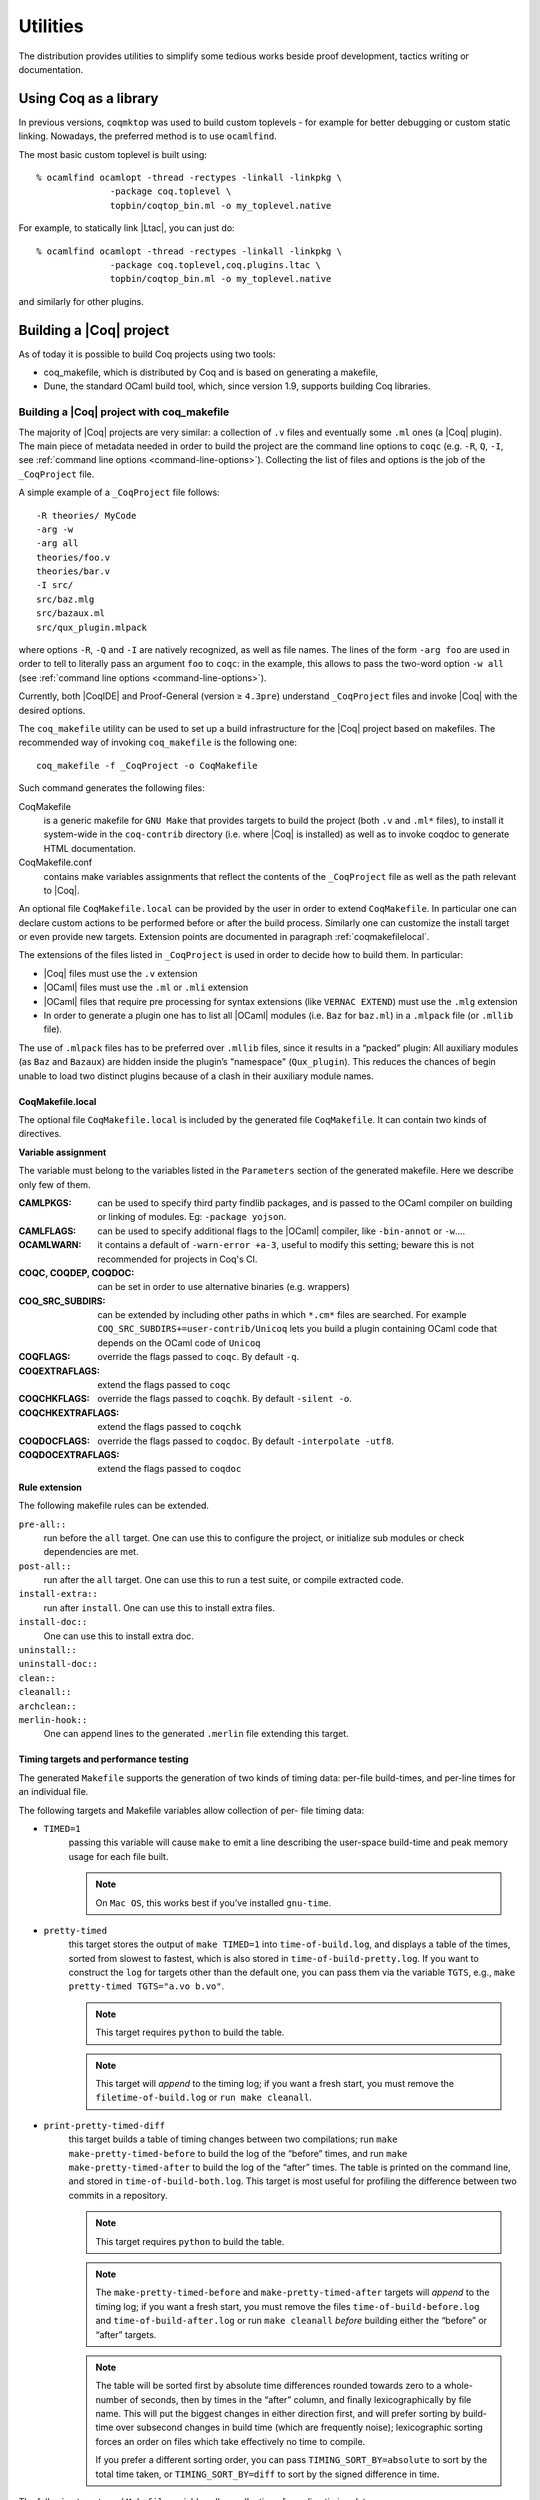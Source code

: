 .. _utilities:

---------------------
 Utilities
---------------------

The distribution provides utilities to simplify some tedious works
beside proof development, tactics writing or documentation.


Using Coq as a library
----------------------

In previous versions, ``coqmktop`` was used to build custom
toplevels - for example for better debugging or custom static
linking. Nowadays, the preferred method is to use ``ocamlfind``.

The most basic custom toplevel is built using:

::

   % ocamlfind ocamlopt -thread -rectypes -linkall -linkpkg \
                 -package coq.toplevel \
                 topbin/coqtop_bin.ml -o my_toplevel.native


For example, to statically link |Ltac|, you can just do:

::

   % ocamlfind ocamlopt -thread -rectypes -linkall -linkpkg \
                 -package coq.toplevel,coq.plugins.ltac \
                 topbin/coqtop_bin.ml -o my_toplevel.native

and similarly for other plugins.

Building a |Coq| project
------------------------

As of today it is possible to build Coq projects using two tools:

- coq_makefile, which is distributed by Coq and is based on generating a makefile,
- Dune, the standard OCaml build tool, which, since version 1.9, supports building Coq libraries.

Building a |Coq| project with coq_makefile
~~~~~~~~~~~~~~~~~~~~~~~~~~~~~~~~~~~~~~~~~~~

The majority of |Coq| projects are very similar: a collection of ``.v``
files and eventually some ``.ml`` ones (a |Coq| plugin). The main piece of
metadata needed in order to build the project are the command line
options to ``coqc`` (e.g. ``-R``, ``Q``, ``-I``, see :ref:`command
line options <command-line-options>`). Collecting the list of files
and options is the job of the ``_CoqProject`` file.

A simple example of a ``_CoqProject`` file follows:

::

    -R theories/ MyCode
    -arg -w
    -arg all
    theories/foo.v
    theories/bar.v
    -I src/
    src/baz.mlg
    src/bazaux.ml
    src/qux_plugin.mlpack

where options ``-R``, ``-Q`` and ``-I`` are natively recognized, as well as
file names. The lines of the form ``-arg foo`` are used in order to tell
to literally pass an argument ``foo`` to ``coqc``: in the
example, this allows to pass the two-word option ``-w all`` (see
:ref:`command line options <command-line-options>`).

Currently, both |CoqIDE| and Proof-General (version ≥ ``4.3pre``)
understand ``_CoqProject`` files and invoke |Coq| with the desired options.

The ``coq_makefile`` utility can be used to set up a build infrastructure
for the |Coq| project based on makefiles. The recommended way of
invoking ``coq_makefile`` is the following one:

::

    coq_makefile -f _CoqProject -o CoqMakefile


Such command generates the following files:

CoqMakefile
  is a generic makefile for ``GNU Make`` that provides
  targets to build the project (both ``.v`` and ``.ml*`` files), to install it
  system-wide in the ``coq-contrib`` directory (i.e. where |Coq| is installed)
  as well as to invoke coqdoc to generate HTML documentation.

CoqMakefile.conf
  contains make variables assignments that reflect
  the contents of the ``_CoqProject`` file as well as the path relevant to
  |Coq|.


An optional file ``CoqMakefile.local`` can be provided by the user in order to
extend ``CoqMakefile``. In particular one can declare custom actions to be
performed before or after the build process. Similarly one can customize the
install target or even provide new targets. Extension points are documented in
paragraph :ref:`coqmakefilelocal`.

The extensions of the files listed in ``_CoqProject`` is used in order to
decide how to build them. In particular:


+ |Coq| files must use the ``.v`` extension
+ |OCaml| files must use the ``.ml`` or ``.mli`` extension
+ |OCaml| files that require pre processing for syntax
  extensions (like ``VERNAC EXTEND``) must use the ``.mlg`` extension
+ In order to generate a plugin one has to list all |OCaml|
  modules (i.e. ``Baz`` for ``baz.ml``) in a ``.mlpack`` file (or ``.mllib``
  file).


The use of ``.mlpack`` files has to be preferred over ``.mllib`` files,
since it results in a “packed” plugin: All auxiliary modules (as
``Baz`` and ``Bazaux``) are hidden inside the plugin’s "namespace"
(``Qux_plugin``). This reduces the chances of begin unable to load two
distinct plugins because of a clash in their auxiliary module names.

.. _coqmakefilelocal:

CoqMakefile.local
+++++++++++++++++

The optional file ``CoqMakefile.local`` is included by the generated
file ``CoqMakefile``. It can contain two kinds of directives.

**Variable assignment**

The variable must belong to the variables listed in the ``Parameters``
section of the generated makefile.
Here we describe only few of them.

:CAMLPKGS:
   can be used to specify third party findlib packages, and is
   passed to the OCaml compiler on building or linking of modules. Eg:
   ``-package yojson``.
:CAMLFLAGS:
   can be used to specify additional flags to the |OCaml|
   compiler, like ``-bin-annot`` or ``-w``....
:OCAMLWARN:
   it contains a default of ``-warn-error +a-3``, useful to modify
   this setting; beware this is not recommended for projects in
   Coq's CI.
:COQC, COQDEP, COQDOC:
   can be set in order to use alternative binaries
   (e.g. wrappers)
:COQ_SRC_SUBDIRS:
   can be extended by including other paths in which ``*.cm*`` files
   are searched. For example ``COQ_SRC_SUBDIRS+=user-contrib/Unicoq``
   lets you build a plugin containing OCaml code that depends on the
   OCaml code of ``Unicoq``
:COQFLAGS:
   override the flags passed to ``coqc``. By default ``-q``.
:COQEXTRAFLAGS:
   extend the flags passed to ``coqc``
:COQCHKFLAGS:
   override the flags passed to ``coqchk``.  By default ``-silent -o``.
:COQCHKEXTRAFLAGS:
   extend the flags passed to ``coqchk``
:COQDOCFLAGS:
   override the flags passed to ``coqdoc``. By default ``-interpolate -utf8``.
:COQDOCEXTRAFLAGS:
   extend the flags passed to ``coqdoc``

**Rule extension**

The following makefile rules can be extended.

.. example::

    ::

        pre-all::
                echo "This line is print before making the all target"
        install-extra::
                cp ThisExtraFile /there/it/goes

``pre-all::``
  run before the ``all`` target. One can use this to configure
  the project, or initialize sub modules or check dependencies are met.

``post-all::``
  run after the ``all`` target. One can use this to run a test
  suite, or compile extracted code.

``install-extra::``
  run after ``install``. One can use this to install extra files.

``install-doc::``
  One can use this to install extra doc.

``uninstall::``
  \

``uninstall-doc::``
  \

``clean::``
  \

``cleanall::``
  \

``archclean::``
  \

``merlin-hook::``
  One can append lines to the generated ``.merlin`` file extending this
  target.

Timing targets and performance testing
++++++++++++++++++++++++++++++++++++++

The generated ``Makefile`` supports the generation of two kinds of timing
data: per-file build-times, and per-line times for an individual file.

The following targets and Makefile variables allow collection of per-
file timing data:


+ ``TIMED=1``
    passing this variable will cause ``make`` to emit a line
    describing the user-space build-time and peak memory usage for each
    file built.

    .. note::
      On ``Mac OS``, this works best if you’ve installed ``gnu-time``.

    .. example::

       For example, the output of ``make TIMED=1`` may look like
       this:

       ::

          COQDEP Fast.v
          COQDEP Slow.v
          COQC Slow.v
          Slow (user: 0.34 mem: 395448 ko)
          COQC Fast.v
          Fast (user: 0.01 mem: 45184 ko)

+ ``pretty-timed``
    this target stores the output of ``make TIMED=1`` into
    ``time-of-build.log``, and displays a table of the times, sorted from
    slowest to fastest, which is also stored in ``time-of-build-pretty.log``.
    If you want to construct the ``log`` for targets other than the default
    one, you can pass them via the variable ``TGTS``, e.g., ``make pretty-timed
    TGTS="a.vo b.vo"``.

    .. note::
       This target requires ``python`` to build the table.

    .. note::
       This target will *append* to the timing log; if you want a
       fresh start, you must remove the ``filetime-of-build.log`` or
       ``run make cleanall``.

    .. example::

      For example, the output of ``make pretty-timed`` may look like this:

      ::

        COQDEP Fast.v
        COQDEP Slow.v
        COQC Slow.v
        Slow (user: 0.36 mem: 393912 ko)
        COQC Fast.v
        Fast (user: 0.05 mem: 45992 ko)
        Time     | File Name
        --------------------
        0m00.41s | Total
        --------------------
        0m00.36s | Slow
        0m00.05s | Fast


+ ``print-pretty-timed-diff``
    this target builds a table of timing changes between two compilations; run
    ``make make-pretty-timed-before`` to build the log of the “before” times,
    and run ``make make-pretty-timed-after`` to build the log of the “after”
    times. The table is printed on the command line, and stored in
    ``time-of-build-both.log``. This target is most useful for profiling the
    difference between two commits in a repository.

    .. note::
       This target requires ``python`` to build the table.

    .. note::
       The ``make-pretty-timed-before`` and ``make-pretty-timed-after`` targets will
       *append* to the timing log; if you want a fresh start, you must remove
       the files ``time-of-build-before.log`` and ``time-of-build-after.log`` or run
       ``make cleanall`` *before* building either the “before” or “after”
       targets.

    .. note::
       The table will be sorted first by absolute time
       differences rounded towards zero to a whole-number of seconds, then by
       times in the “after” column, and finally lexicographically by file
       name. This will put the biggest changes in either direction first, and
       will prefer sorting by build-time over subsecond changes in build time
       (which are frequently noise); lexicographic sorting forces an order on
       files which take effectively no time to compile.

       If you prefer a different sorting order, you can pass
       ``TIMING_SORT_BY=absolute`` to sort by the total time taken, or
       ``TIMING_SORT_BY=diff`` to sort by the signed difference in
       time.

    .. example::

        For example, the output table from
        ``make print-pretty-timed-diff`` may look like this:

        ::

          After    | File Name | Before   || Change    | % Change
          --------------------------------------------------------
          0m00.39s | Total     | 0m00.35s || +0m00.03s | +11.42%
          --------------------------------------------------------
          0m00.37s | Slow      | 0m00.01s || +0m00.36s | +3600.00%
          0m00.02s | Fast      | 0m00.34s || -0m00.32s | -94.11%


The following targets and ``Makefile`` variables allow collection of per-
line timing data:


+ ``TIMING=1``
    passing this variable will cause ``make`` to use ``coqc -time`` to
    write to a ``.v.timing`` file for each ``.v`` file compiled, which contains
    line-by-line timing information.

    .. example::

       For example, running ``make all TIMING=1`` may result in a file like this:

       ::

          Chars 0 - 26 [Require~Coq.ZArith.BinInt.] 0.157 secs (0.128u,0.028s)
          Chars 27 - 68 [Declare~Reduction~comp~:=~vm_c...] 0. secs (0.u,0.s)
          Chars 69 - 162 [Definition~foo0~:=~Eval~comp~i...] 0.153 secs (0.136u,0.019s)
          Chars 163 - 208 [Definition~foo1~:=~Eval~comp~i...] 0.239 secs (0.236u,0.s)

+ ``print-pretty-single-time-diff``

    ::

       print-pretty-single-time-diff BEFORE=path/to/file.v.before-timing AFTER=path/to/file.v.after-timing

    this target will make a sorted table of the per-line timing differences
    between the timing logs in the ``BEFORE`` and ``AFTER`` files, display it, and
    save it to the file specified by the ``TIME_OF_PRETTY_BUILD_FILE`` variable,
    which defaults to ``time-of-build-pretty.log``.
    To generate the ``.v.before-timing`` or ``.v.after-timing`` files, you should
    pass  ``TIMING=before`` or ``TIMING=after`` rather than ``TIMING=1``.

    .. note::
       The sorting used here is the same as in the ``print-pretty-timed-diff`` target.

    .. note::
       This target requires python to build the table.

    .. note::
       This target follows the same sorting order as the
       ``print-pretty-timed-diff`` target, and supports the same
       options for the ``TIMING_SORT_BY`` variable.

    .. note::
       By default, two lines are only considered the same if the
       character offsets and initial code strings match.  Passing
       ``TIMING_FUZZ=N`` relaxes this constraint by allowing the
       character offsets to differ by up to ``N`` characters, as long
       as the total number of characters and initial code strings
       continue to match.  This is useful when there are small changes
       to a file, and you want to match later lines that have not
       changed even though the character offsets have changed.

    .. example::

       For example, running  ``print-pretty-single-time-diff`` might give a table like this:

       ::

          After     | Code                                                | Before    || Change    | % Change
          ---------------------------------------------------------------------------------------------------
          0m00.50s  | Total                                               | 0m04.17s  || -0m03.66s | -87.96%
          ---------------------------------------------------------------------------------------------------
          0m00.145s | Chars 069 - 162 [Definition~foo0~:=~Eval~comp~i...] | 0m00.192s || -0m00.04s | -24.47%
          0m00.126s | Chars 000 - 026 [Require~Coq.ZArith.BinInt.]        | 0m00.143s || -0m00.01s | -11.88%
             N/A    | Chars 027 - 068 [Declare~Reduction~comp~:=~nati...] | 0m00.s    || +0m00.00s | N/A
          0m00.s    | Chars 027 - 068 [Declare~Reduction~comp~:=~vm_c...] |    N/A    || +0m00.00s | N/A
          0m00.231s | Chars 163 - 208 [Definition~foo1~:=~Eval~comp~i...] | 0m03.836s || -0m03.60s | -93.97%


+ ``all.timing.diff``, ``path/to/file.v.timing.diff``
    The ``path/to/file.v.timing.diff`` target will make a ``.v.timing.diff`` file for
    the corresponding ``.v`` file, with a table as would be generated by
    the ``print-pretty-single-time-diff`` target; it depends on having already
    made the corresponding ``.v.before-timing`` and ``.v.after-timing`` files,
    which can be made by passing ``TIMING=before`` and ``TIMING=after``.
    The  ``all.timing.diff`` target will make such timing difference files for
    all of the ``.v`` files that the ``Makefile`` knows about. It will fail if
    some ``.v.before-timing`` or ``.v.after-timing`` files don’t exist.

    .. note::
      This target requires python to build the table.


Reusing/extending the generated Makefile
++++++++++++++++++++++++++++++++++++++++

Including the generated makefile with an include directive is
discouraged. The contents of this file, including variable names and
status of rules shall change in the future. Users are advised to
include ``Makefile.conf`` or call a target of the generated Makefile as in
``make -f Makefile target`` from another Makefile.

One way to get access to all targets of the generated ``CoqMakefile`` is to
have a generic target for invoking unknown targets.

.. example::

  ::

      # KNOWNTARGETS will not be passed along to CoqMakefile
      KNOWNTARGETS := CoqMakefile extra-stuff extra-stuff2
      # KNOWNFILES will not get implicit targets from the final rule, and so
      # depending on them won't invoke the submake
      # Warning: These files get declared as PHONY, so any targets depending
      # on them always get rebuilt
      KNOWNFILES   := Makefile _CoqProject

      .DEFAULT_GOAL := invoke-coqmakefile

      CoqMakefile: Makefile _CoqProject
              $(COQBIN)coq_makefile -f _CoqProject -o CoqMakefile

      invoke-coqmakefile: CoqMakefile
              $(MAKE) --no-print-directory -f CoqMakefile $(filter-out $(KNOWNTARGETS),$(MAKECMDGOALS))

      .PHONY: invoke-coqmakefile $(KNOWNFILES)

      ####################################################################
      ##                      Your targets here                         ##
      ####################################################################

      # This should be the last rule, to handle any targets not declared above
      %: invoke-coqmakefile
              @true



Building a subset of the targets with ``-j``
++++++++++++++++++++++++++++++++++++++++++++

To build, say, two targets foo.vo and bar.vo in parallel one can use
``make only TGTS="foo.vo bar.vo" -j``.

.. note::

  ``make foo.vo bar.vo -j`` has a different meaning for the make
  utility, in particular it may build a shared prerequisite twice.


.. note::

  For users of coq_makefile with version < 8.7

  + Support for "subdirectory" is deprecated. To perform actions before
    or after the build (like invoking ``make`` on a subdirectory) one can hook
    in pre-all and post-all extension points.
  + ``-extra-phony`` and ``-extra`` are deprecated. To provide additional target
    (``.PHONY`` or not) please use ``CoqMakefile.local``.



Building a |Coq| project with Dune
~~~~~~~~~~~~~~~~~~~~~~~~~~~~~~~~~~

.. note::

   The canonical documentation for the Coq Dune extension is
   maintained upstream; please refer to the `Dune manual
   <https://dune.readthedocs.io/>`_ for up-to-date information.

Building a Coq project with Dune requires setting up a Dune project
for your files. This involves adding a ``dune-project`` and
``pkg.opam`` file to the root (``pkg.opam`` can be empty), and then
providing ``dune`` files in the directories your ``.v`` files are
placed. For the experimental version "0.1" of the Coq Dune language,
|Coq| library stanzas look like:

.. code:: scheme

    (coqlib
     (name <module_prefix>)
     (public_name <package.lib_name>)
     (synopsis <text>)
     (modules <ordered_set_lang>)
     (libraries <ocaml_libraries>)
     (flags <coq_flags>))

This stanza will build all `.v` files in the given directory, wrapping
the library under ``<module_prefix>``. If you declare a
``<package.lib_name>`` a ``.install`` file for the library will be
generated; the optional ``<modules>`` field allows you to filter
the list of modules, and ``<libraries>`` allows to depend on ML
plugins. For the moment, Dune relies on Coq's standard mechanisms
(such as ``COQPATH``) to locate installed Coq libraries.

By default Dune will skip ``.v`` files present in subdirectories. In
order to enable the usual recursive organization of Coq projects add

.. code:: scheme

    (include_subdirs qualified)

to you ``dune`` file.

Once your project is set up, `dune build` will generate the
`pkg.install` files and all the files necessary for the installation
of your project.

.. example::

   A typical stanza for a Coq plugin is split into two parts. An OCaml build directive, which is standard Dune:

   .. code:: scheme

       (library
        (name equations_plugin)
        (public_name equations.plugin)
        (flags :standard -warn-error -3-9-27-32-33-50)
        (libraries coq.plugins.cc coq.plugins.extraction))

       (coq.pp (modules g_equations))

   And a Coq-specific part that depends on it via the ``libraries`` field:

   .. code:: scheme

       (coqlib
        (name Equations) ; -R flag
        (public_name equations.Equations)
        (synopsis "Equations Plugin")
        (libraries coq.plugins.extraction equations.plugin)
        (modules :standard \ IdDec NoCycle)) ; exclude some modules that don't build

       (include_subdirs qualified)

.. _coqdep:

Computing Module dependencies
-----------------------------

In order to compute module dependencies (to be used by ``make`` or
``dune``), |Coq| provides the ``coqdep`` tool.

``coqdep`` computes inter-module dependencies for |Coq| and |OCaml|
programs, and prints the dependencies on the standard output in a
format readable by make. When a directory is given as argument, it is
recursively looked at.

Dependencies of |Coq| modules are computed by looking at ``Require``
commands (``Require``, ``Require Export``, ``Require Import``), but also at the
command ``Declare ML Module``.

Dependencies of |OCaml| modules are computed by looking at
`open` commands and the dot notation *module.value*. However, this is
done approximately and you are advised to use ``ocamldep`` instead for the
|OCaml| module dependencies.

See the man page of ``coqdep`` for more details and options.

Both Dune and ``coq_makefile`` use ``coqdep`` to compute the
dependencies among the files part of a Coq project.

.. _coqdoc:

Documenting |Coq| files with coqdoc
-----------------------------------

coqdoc is a documentation tool for the proof assistant |Coq|, similar to
``javadoc`` or ``ocamldoc``. The task of coqdoc is


#. to produce a nice |Latex| and/or HTML document from |Coq| source files,
   readable for a human and not only for the proof assistant;
#. to help the user navigate his own (or third-party) sources.



Principles
~~~~~~~~~~

Documentation is inserted into |Coq| files as *special comments*. Thus
your files will compile as usual, whether you use coqdoc or not. coqdoc
presupposes that the given |Coq| files are well-formed (at least
lexically). Documentation starts with ``(**``, followed by a space, and
ends with ``*)``. The documentation format is inspired by Todd
A. Coram’s *Almost Free Text (AFT)* tool: it is mainly ``ASCII`` text with
some syntax-light controls, described below. coqdoc is robust: it
shouldn’t fail, whatever the input is. But remember: “garbage in,
garbage out”.


|Coq| material inside documentation.
++++++++++++++++++++++++++++++++++++

|Coq| material is quoted between the delimiters ``[`` and ``]``. Square brackets
may be nested, the inner ones being understood as being part of the
quoted code (thus you can quote a term like ``fun x => u`` by writing  ``[fun
x => u]``). Inside quotations, the code is pretty-printed in the same
way as it is in code parts.

Preformatted vernacular is enclosed by ``[[`` and ``]]``. The former must be
followed by a newline and the latter must follow a newline.


Pretty-printing.
++++++++++++++++

coqdoc uses different faces for identifiers and keywords. The pretty-
printing of |Coq| tokens (identifiers or symbols) can be controlled
using one of the following commands:

::


    (** printing  *token* %...LATEX...% #...html...# *)


or

::


    (** printing  *token* $...LATEX math...$ #...html...# *)


It gives the |Latex| and HTML texts to be produced for the given |Coq|
token. Either the |Latex| or the HTML rule may be omitted, causing the
default pretty-printing to be used for this token.

The printing for one token can be removed with

::


    (** remove printing  *token* *)


Initially, the pretty-printing table contains the following mapping:

===== === ==== ===== === ==== ==== ===
`->`   →       `<-`   ←       `*`   ×
`<=`   ≤       `>=`   ≥       `=>`  ⇒
`<>`   ≠       `<->`  ↔       `|-`  ⊢
`\\/`  ∨       `/\\`  ∧       `~`   ¬
===== === ==== ===== === ==== ==== ===

Any of these can be overwritten or suppressed using the printing
commands.

.. note::

   The recognition of tokens is done by a (``ocaml``) lex
   automaton and thus applies the longest-match rule. For instance, `->~`
   is recognized as a single token, where |Coq| sees two tokens. It is the
   responsibility of the user to insert space between tokens *or* to give
   pretty-printing rules for the possible combinations, e.g.

   ::

      (** printing ->~ %\ensuremath{\rightarrow\lnot}% *)



Sections
++++++++

Sections are introduced by 1 to 4 asterisks at the beginning of a line
followed by a space and the title of the section. One asterisk is a section,
two a subsection, etc.

.. example::

   ::

          (** * Well-founded relations

              In this section, we introduce...  *)


Lists.
++++++

List items are introduced by a leading dash. coqdoc uses whitespace to
determine the depth of a new list item and which text belongs in which
list items. A list ends when a line of text starts at or before the
level of indenting of the list’s dash. A list item’s dash must always
be the first non-space character on its line (so, in particular, a
list can not begin on the first line of a comment - start it on the
second line instead).

.. example::

  ::

           We go by induction on [n]:
           - If [n] is 0...
           - If [n] is [S n'] we require...

             two paragraphs of reasoning, and two subcases:

             - In the first case...
             - In the second case...

           So the theorem holds.



Rules.
++++++

More than 4 leading dashes produce a horizontal rule.


Emphasis.
+++++++++

Text can be italicized by enclosing it in underscores. A non-identifier
character must precede the leading underscore and follow the trailing
underscore, so that uses of underscores in names aren’t mistaken for
emphasis. Usually, these are spaces or punctuation.

::

        This sentence contains some _emphasized text_.



Escaping to |Latex| and HTML.
+++++++++++++++++++++++++++++++

Pure |Latex| or HTML material can be inserted using the following
escape sequences:


+ ``$...LATEX stuff...$`` inserts some |Latex| material in math mode.
  Simply discarded in HTML output.
+ ``%...LATEX stuff...%`` inserts some |Latex| material. Simply
  discarded in HTML output.
+ ``#...HTML stuff...#`` inserts some HTML material. Simply discarded in
  |Latex| output.

.. note::
  to simply output the characters ``$``, ``%`` and ``#`` and escaping
  their escaping role, these characters must be doubled.


Verbatim
++++++++

Verbatim material is introduced by a leading ``<<`` and closed by ``>>``
at the beginning of a line.

.. example::

  ::

      Here is the corresponding caml code:
      <<
        let rec fact n =
          if n <= 1 then 1 else n * fact (n-1)
      >>



Hyperlinks
++++++++++

Hyperlinks can be inserted into the HTML output, so that any
identifier is linked to the place of its definition.

``coqc file.v`` automatically dumps localization information in
``file.glob`` or appends it to a file specified using the option ``--dump-glob
file``. Take care of erasing this global file, if any, when starting
the whole compilation process.

Then invoke coqdoc or ``coqdoc --glob-from file`` to tell coqdoc to look
for name resolutions in the file ``file`` (it will look in ``file.glob``
by default).

Identifiers from the |Coq| standard library are linked to the Coq website
`<http://coq.inria.fr/library/>`_. This behavior can be changed
using command line options ``--no-externals`` and ``--coqlib``; see below.


Hiding / Showing parts of the source.
+++++++++++++++++++++++++++++++++++++

Some parts of the source can be hidden using command line options ``-g``
and ``-l`` (see below), or using such comments:

::


    (* begin hide *)
     *some Coq material*
    (* end hide *)


Conversely, some parts of the source which would be hidden can be
shown using such comments:

::


    (* begin show *)
     *some Coq material*
    (* end show *)


The latter cannot be used around some inner parts of a proof, but can
be used around a whole proof.


Usage
~~~~~

coqdoc is invoked on a shell command line as follows:
``coqdoc <options and files>``.
Any command line argument which is not an option is considered to be a
file (even if it starts with a ``-``). |Coq| files are identified by the
suffixes ``.v`` and ``.g`` and |Latex| files by the suffix ``.tex``.


:HTML output: This is the default output format. One HTML file is created for
  each |Coq| file given on the command line, together with a file
  ``index.html`` (unless ``option-no-index is passed``). The HTML pages use a
  style sheet named ``style.css``. Such a file is distributed with coqdoc.
:|Latex| output: A single |Latex| file is created, on standard
  output. It can be redirected to a file using the option ``-o``. The order of
  files on the command line is kept in the final document. |Latex|
  files given on the command line are copied ‘as is’ in the final
  document . DVI and PostScript can be produced directly with the
  options ``-dvi`` and ``-ps`` respectively.
:TEXmacs output: To translate the input files to TEXmacs format,
  to be used by the TEXmacs |Coq| interface.



Command line options
++++++++++++++++++++


**Overall options**


  :--HTML: Select a HTML output.
  :--|Latex|: Select a |Latex| output.
  :--dvi: Select a DVI output.
  :--ps: Select a PostScript output.
  :--texmacs: Select a TEXmacs output.
  :--stdout: Write output to stdout.
  :-o file, --output file: Redirect the output into the file ‘file’
    (meaningless with ``-html``).
  :-d dir, --directory dir: Output files into directory ‘dir’ instead of
    the current directory (option ``-d`` does not change the filename specified
    with the option ``-o``, if any).
  :--body-only: Suppress the header and trailer of the final document.
    Thus, you can insert the resulting document into a larger one.
  :-p string, --preamble string: Insert some material in the |Latex|
    preamble, right before ``\begin{document}`` (meaningless with ``-html``).
  :--vernac-file file,--tex-file file: Considers the file ‘file’
    respectively as a ``.v`` (or ``.g``) file or a ``.tex`` file.
  :--files-from file: Read filenames to be processed from the file ‘file’ as if
    they were given on the command line. Useful for program sources split
    up into several directories.
  :-q, --quiet: Be quiet. Do not print anything except errors.
  :-h, --help: Give a short summary of the options and exit.
  :-v, --version: Print the version and exit.



**Index options**

  The default behavior is to build an index, for the HTML output only,
  into ``index.html``.

  :--no-index: Do not output the index.
  :--multi-index: Generate one page for each category and each letter in
    the index, together with a top page ``index.html``.
  :--index string: Make the filename of the index string instead of
    “index”. Useful since “index.html” is special.



**Table of contents option**

  :-toc, --table-of-contents: Insert a table of contents. For a |Latex|
    output, it inserts a ``\tableofcontents`` at the beginning of the
    document. For a HTML output, it builds a table of contents into
    ``toc.html``.
  :--toc-depth int: Only include headers up to depth ``int`` in the table of
    contents.


**Hyperlink options**

  :--glob-from file: Make references using |Coq| globalizations from file
    file. (Such globalizations are obtained with Coq option ``-dump-glob``).
  :--no-externals: Do not insert links to the |Coq| standard library.
  :--external url coqdir: Use given URL for linking references whose
    name starts with prefix ``coqdir``.
  :--coqlib url: Set base URL for the Coq standard library (default is
    `<http://coq.inria.fr/library/>`_). This is equivalent to ``--external url
    Coq``.
  :-R dir coqdir: Recursively map physical directory dir to |Coq| logical
    directory  ``coqdir`` (similarly to |Coq| option ``-R``).
  :-Q dir coqdir: Map physical directory dir to |Coq| logical
    directory  ``coqdir`` (similarly to |Coq| option ``-Q``).

    .. note::

       options ``-R`` and ``-Q`` only have
       effect on the files *following* them on the command line, so you will
       probably need to put this option first.


**Title options**

  :-s , --short: Do not insert titles for the files. The default
     behavior is to insert a title like “Library Foo” for each file.
  :--lib-name string: Print “string Foo” instead of “Library Foo” in
     titles. For example “Chapter” and “Module” are reasonable choices.
  :--no-lib-name: Print just “Foo” instead of “Library Foo” in titles.
  :--lib-subtitles: Look for library subtitles. When enabled, the
     beginning of each file is checked for a comment of the form:

     ::

        (** * ModuleName : text *)

     where ``ModuleName`` must be the name of the file. If it is present, the
     text is used as a subtitle for the module in appropriate places.
  :-t string, --title string: Set the document title.


**Contents options**

  :-g, --gallina: Do not print proofs.
  :-l, --light: Light mode. Suppress proofs (as with ``-g``) and the following commands:

      + [Recursive] Tactic Definition
      + Hint / Hints
      + Require
      + Transparent / Opaque
      + Implicit Argument / Implicits
      + Section / Variable / Hypothesis / End



    The behavior of options ``-g`` and ``-l`` can be locally overridden using the
    ``(* begin show *) … (* end show *)`` environment (see above).

    There are a few options that control the parsing of comments:

  :--parse-comments: Parse regular comments delimited by ``(*`` and ``*)`` as
    well. They are typeset inline.
  :--plain-comments: Do not interpret comments, simply copy them as
    plain-text.
  :--interpolate: Use the globalization information to typeset
    identifiers appearing in |Coq| escapings inside comments.

**Language options**


  The default behavior is to assume ASCII 7 bit input files.

  :-latin1, --latin1: Select ISO-8859-1 input files. It is equivalent to
    --inputenc latin1 --charset iso-8859-1.
  :-utf8, --utf8: Set --inputenc utf8x for |Latex| output and--charset
    utf-8 for HTML output. Also use Unicode replacements for a couple of
    standard plain ASCII notations such as → for ``->`` and ∀ for ``forall``. |Latex|
    UTF-8 support can be found
    at `<http://www.ctan.org/pkg/unicode>`_. For the interpretation of Unicode
    characters by |Latex|, extra packages which coqdoc does not provide
    by default might be required, such as textgreek for some Greek letters
    or ``stmaryrd`` for some mathematical symbols. If a Unicode character is
    missing an interpretation in the utf8x input encoding, add
    ``\DeclareUnicodeCharacter{code}{LATEX-interpretation}``. Packages
    and declarations can be added with option ``-p``.
  :--inputenc string: Give a |Latex| input encoding, as an option to |Latex|
    package ``inputenc``.
  :--charset string: Specify the HTML character set, to be inserted in
    the HTML header.



The coqdoc |Latex| style file
~~~~~~~~~~~~~~~~~~~~~~~~~~~~~

In case you choose to produce a document without the default |Latex|
preamble (by using option ``--no-preamble``), then you must insert into
your own preamble the command

::

  \usepackage{coqdoc}

The package optionally takes the argument ``[color]`` to typeset
identifiers with colors (this requires the ``xcolor`` package).

Then you may alter the rendering of the document by redefining some
macros:

:coqdockw, coqdocid, …: The one-argument macros for typesetting
  keywords and identifiers. Defaults are sans-serif for keywords and
  italic for identifiers.For example, if you would like a slanted font
  for keywords, you may insert

  ::

         \renewcommand{\coqdockw}[1]{\textsl{#1}}


  anywhere between ``\usepackage{coqdoc}`` and ``\begin{document}``.


:coqdocmodule:
  One-argument macro for typesetting the title of a ``.v``
  file. Default is

  ::

      \newcommand{\coqdocmodule}[1]{\section*{Module #1}}

  and you may redefine it using ``\renewcommand``.

Embedded Coq phrases inside |Latex| documents
---------------------------------------------

When writing documentation about a proof development, one may want
to insert |Coq| phrases inside a |Latex| document, possibly together
with the corresponding answers of the system. We provide a mechanical
way to process such |Coq| phrases embedded in |Latex| files: the ``coq-tex``
filter. This filter extracts |Coq| phrases embedded in |Latex| files,
evaluates them, and insert the outcome of the evaluation after each
phrase.

Starting with a file ``file.tex`` containing |Coq| phrases, the ``coq-tex``
filter produces a file named ``file.v.tex`` with the Coq outcome.

There are options to produce the |Coq| parts in smaller font, italic,
between horizontal rules, etc. See the man page of ``coq-tex`` for more
details.


Man pages
---------

There are man pages for the commands ``coqdep`` and ``coq-tex``. Man
pages are installed at installation time (see installation
instructions in file ``INSTALL``, step 6).

